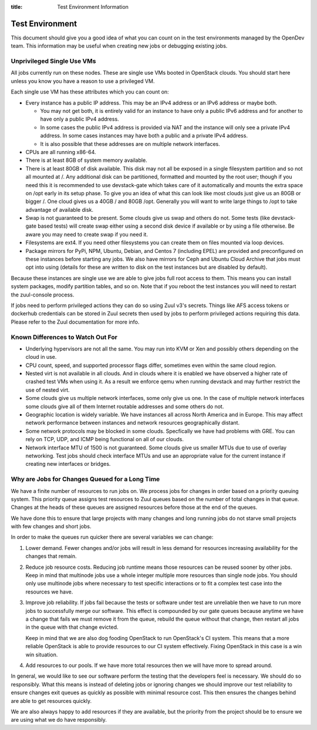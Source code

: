 :title: Test Environment Information

.. _test_env:

Test Environment
################

This document should give you a good idea of what you can count on
in the test environments managed by the OpenDev team. This
information may be useful when creating new jobs or debugging existing
jobs.

Unprivileged Single Use VMs
===========================

All jobs currently run on these nodes. These are single use VMs
booted in OpenStack clouds. You should start here unless you know you
have a reason to use a privileged VM.

Each single use VM has these attributes which you can count on:

* Every instance has a public IP address. This may be an IPv4 address
  or an IPv6 address or maybe both.

  * You may not get both, it is entirely valid for an instance to have
    only a public IPv6 address and for another to have only a public
    IPv4 address.

  * In some cases the public IPv4 address is provided via NAT and the
    instance will only see a private IPv4 address. In some cases
    instances may have both a public and a private IPv4 address.

  * It is also possible that these addresses are on multiple network
    interfaces.

* CPUs are all running x86-64.
* There is at least 8GB of system memory available.
* There is at least 80GB of disk available. This disk may not all be
  exposed in a single filesystem partition and so not all mounted at
  /. Any additional disk can be partitioned, formatted and mounted
  by the root user; though if you need this it is recommended to use
  devstack-gate which takes care of it automatically and mounts the
  extra space on /opt early in its setup phase.
  To give you an idea of what this can look like most clouds just give
  us an 80GB or bigger /. One cloud gives us a 40GB / and 80GB /opt.
  Generally you will want to write large things to /opt to take
  advantage of available disk.
* Swap is not guaranteed to be present. Some clouds give us swap and
  others do not. Some tests (like devstack-gate based tests) will create
  swap either using a second disk device if available or by using a
  file otherwise. Be aware you may need to create swap if you need it.
* Filesystems are ext4. If you need other filesystems you can create
  them on files mounted via loop devices.
* Package mirrors for PyPi, NPM, Ubuntu, Debian, and Centos 7 (including
  EPEL) are provided and preconfigured on these instances before starting
  any jobs. We also have mirrors for Ceph and Ubuntu Cloud Archive that
  jobs must opt into using (details for these are written to disk on the
  test instances but are disabled by default).

Because these instances are single use we are able to give jobs full
root access to them. This means you can install system packages, modify
partition tables, and so on. Note that if you reboot the test instances
you will need to restart the zuul-console process.

If jobs need to perform privileged actions they can do so using Zuul v3's
secrets. Things like AFS access tokens or dockerhub credentials can
be stored in Zuul secrets then used by jobs to perform privileged
actions requiring this data. Please refer to the Zuul documentation
for more info.

Known Differences to Watch Out For
==================================

* Underlying hypervisors are not all the same. You may run into KVM
  or Xen and possibly others depending on the cloud in use.
* CPU count, speed, and supported processor flags differ, sometimes
  even within the same cloud region.
* Nested virt is not available in all clouds. And in clouds where it
  is enabled we have observed a higher rate of crashed test VMs when
  using it. As a result we enforce qemu when running devstack and
  may further restrict the use of nested virt.
* Some clouds give us multiple network interfaces, some only give
  us one. In the case of multiple network interfaces some clouds
  give all of them Internet routable addresses and some others do
  not.
* Geographic location is widely variable. We have instances all across
  North America and in Europe. This may affect network performance
  between instances and network resources geographically distant.
* Some network protocols may be blocked in some clouds. Specfically
  we have had problems with GRE. You can rely on TCP, UDP, and ICMP
  being functional on all of our clouds.
* Network interface MTU of 1500 is not guaranteed. Some clouds give
  us smaller MTUs due to use of overlay networking. Test jobs
  should check interface MTUs and use an appropriate value for the
  current instance if creating new interfaces or bridges.

Why are Jobs for Changes Queued for a Long Time
===============================================

We have a finite number of resources to run jobs on. We process jobs
for changes in order based on a priority queuing system. This priority
queue assigns test resources to Zuul queues based on the number of
total changes in that queue. Changes at the heads of these queues are
assigned resources before those at the end of the queues.

We have done this to ensure that large projects with many changes and
long running jobs do not starve small projects with few changes and short
jobs.

In order to make the queues run quicker there are several variables we
can change:

#. Lower demand. Fewer changes and/or jobs will result in less demand for
   resources increasing availability for the changes that remain.
#. Reduce job resource costs. Reducing job runtime means those resources
   can be reused sooner by other jobs. Keep in mind that multinode jobs
   use a whole integer multiple more resources than single node jobs.
   You should only use multinode jobs where necessary to test specific
   interactions or to fit a complex test case into the resources we have.
#. Improve job reliability. If jobs fail because the tests or software
   under test are unreliable then we have to run more jobs to successfully
   merge our software. This effect is compounded by our gate queues because
   anytime we have a change that fails we must remove it from the queue,
   rebuild the queue without that change, then restart all jobs in the queue
   with that change evicted.

   Keep in mind that we are also dog fooding OpenStack to run OpenStack's CI
   system. This means that a more reliable OpenStack is able to provide
   resources to our CI system effectively. Fixing OpenStack in this case
   is a win win situation.
#. Add resources to our pools. If we have more total resources then we will
   have more to spread around.

In general, we would like to see our software perform the testing that the
developers feel is necessary. We should do so responsibly. What this means
is instead of deleting jobs or ignoring changes we should improve our test
reliability to ensure changes exit queues as quickly as possible with
minimal resource cost. This then ensures the changes behind are able to get
resources quickly.

We are also always happy to add resources if they are available, but the
priority from the project should be to ensure we are using what we do have
responsibly.
